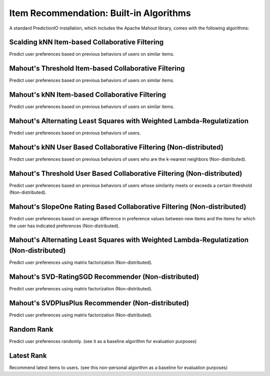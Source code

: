 ========================================
Item Recommendation: Built-in Algorithms
========================================

A standard PredictionIO installation, which includes the Apache Mahout library, comes with the following algorithms:


Scalding kNN Item-based Collaborative Filtering
~~~~~~~~~~~~~~~~~~~~~~~~~~~~~~~~~~~~~~~~~~~~~~~

Predict user preferences based on previous behaviors of users on similar items.

Mahout's Threshold Item-based Collaborative Filtering
~~~~~~~~~~~~~~~~~~~~~~~~~~~~~~~~~~~~~~~~~~~~~~~~~~~~~

Predict user preferences based on previous behaviors of users on similar items.

Mahout's kNN Item-based Collaborative Filtering
~~~~~~~~~~~~~~~~~~~~~~~~~~~~~~~~~~~~~~~~~~~~~~~

Predict user preferences based on previous behaviors of users on similar items.

Mahout's Alternating Least Squares with Weighted Lambda-Regulatization
~~~~~~~~~~~~~~~~~~~~~~~~~~~~~~~~~~~~~~~~~~~~~~~~~~~~~~~~~~~~~~~~~~~~~~

Predict user preferences based on previous behaviors of users.

Mahout's kNN User Based Collaborative Filtering (Non-distributed)
~~~~~~~~~~~~~~~~~~~~~~~~~~~~~~~~~~~~~~~~~~~~~~~~~~~~~~~~~~~~~~~~~

Predict user preferences based on previous behaviors of users who are the k-nearest neighbors (Non-distributed).

Mahout's Threshold User Based Collaborative Filtering (Non-distributed)
~~~~~~~~~~~~~~~~~~~~~~~~~~~~~~~~~~~~~~~~~~~~~~~~~~~~~~~~~~~~~~~~~~~~~~~

Predict user preferences based on previous behaviors of users whose similarity meets or exceeds a certain threshold (Non-distributed).

Mahout's SlopeOne Rating Based Collaborative Filtering (Non-distributed)
~~~~~~~~~~~~~~~~~~~~~~~~~~~~~~~~~~~~~~~~~~~~~~~~~~~~~~~~~~~~~~~~~~~~~~~~

Predict user preferences based on average difference in preference values between new items and the items for which the user has indicated preferences (Non-distributed).

Mahout's Alternating Least Squares with Weighted Lambda-Regulatization (Non-distributed)
~~~~~~~~~~~~~~~~~~~~~~~~~~~~~~~~~~~~~~~~~~~~~~~~~~~~~~~~~~~~~~~~~~~~~~~~~~~~~~~~~~~~~~~~

Predict user preferences using matrix factorization (Non-distributed).

Mahout's SVD-RatingSGD Recommender (Non-distributed)
~~~~~~~~~~~~~~~~~~~~~~~~~~~~~~~~~~~~~~~~~~~~~~~~~~~~

Predict user preferences using matrix factorization (Non-distributed).

Mahout's SVDPlusPlus Recommender (Non-distributed)
~~~~~~~~~~~~~~~~~~~~~~~~~~~~~~~~~~~~~~~~~~~~~~~~~~
Predict user preferences using matrix factorization (Non-distributed).

Random Rank
~~~~~~~~~~~

Predict user preferences randomly. (see it as a baseline algorithm for evaluation purposes)

Latest Rank
~~~~~~~~~~~

Recommend latest items to users. (see this non-personal algorithm as a baseline for evaluation purposes)
